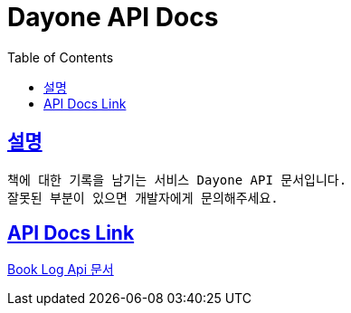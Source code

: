 = Dayone API Docs
:doctype: book
:source-highlighter: highlightjs
:sectlinks:
:toc: left
:toclevels: 3

== 설명
```
책에 대한 기록을 남기는 서비스 Dayone API 문서입니다.
잘못된 부분이 있으면 개발자에게 문의해주세요.
```

== API Docs Link
link:book-log.html[Book Log Api 문서]
